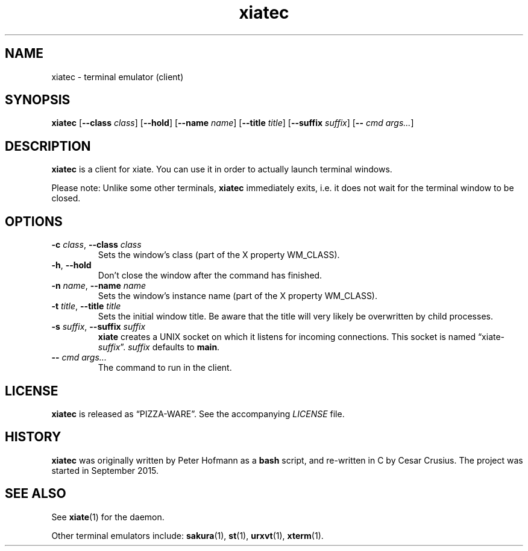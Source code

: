 .TH xiatec 1 "2015-09-21" "xiate" "User Commands"
.\" --------------------------------------------------------------------
.SH NAME
xiatec \- terminal emulator (client)
.\" --------------------------------------------------------------------
.SH SYNOPSIS
\fBxiatec\fP
[\fB\-\-class\fP \fIclass\fP]
[\fB\-\-hold\fP]
[\fB\-\-name\fP \fIname\fP]
[\fB\-\-title\fP \fItitle\fP]
[\fB\-\-suffix\fP \fIsuffix\fP]
[\fB\-\-\fP \fIcmd\fP \fIargs...\fP]
.\" --------------------------------------------------------------------
.SH DESCRIPTION
\fBxiatec\fP is a client for xiate. You can use it in order to actually
launch terminal windows.
.P
Please note: Unlike some other terminals, \fBxiatec\fP immediately
exits, i.e. it does not wait for the terminal window to be closed.
.\" --------------------------------------------------------------------
.SH OPTIONS
.TP
\fB\-c\fP \fIclass\fP, \fB\--class\fP \fIclass\fP
Sets the window's class (part of the X property WM_CLASS).
.TP
\fB\-h\fP, \fB\-\-hold\fP
Don't close the window after the command has finished.
.TP
\fB\-n\fP \fIname\fP, \fB\-\-name\fP \fIname\fP
Sets the window's instance name (part of the X property WM_CLASS).
.TP
\fB\-t\fP \fItitle\fP, \fB\-\-title\fP \fItitle\fP
Sets the initial window title. Be aware that the title will very likely
be overwritten by child processes.
.TP
\fB\-s\fP \fIsuffix\fP, \fB\-\-suffix\fP \fIsuffix\fP
\fBxiate\fP creates a UNIX socket on which it listens for incoming
connections. This socket is named \(lqxiate-\fIsuffix\fP\(rq.
\fIsuffix\fP defaults to \fBmain\fP.
.TP
\fB\-\-\fP \fIcmd\fP \fIargs...\fP
The command to run in the client.
.\" --------------------------------------------------------------------
.SH LICENSE
\fBxiatec\fP is released as \(lqPIZZA-WARE\(rq. See the accompanying
\fILICENSE\fP file.
.\" --------------------------------------------------------------------
.SH HISTORY
\fBxiatec\fP was originally written by Peter Hofmann as a \fBbash\fP
script, and re-written in C by Cesar Crusius. The project was
started in September 2015.
.\" --------------------------------------------------------------------
.SH "SEE ALSO"
See \fBxiate\fP(1) for the daemon.
.P
Other terminal emulators include:
.BR sakura (1),
.BR st (1),
.BR urxvt (1),
.BR xterm (1).

